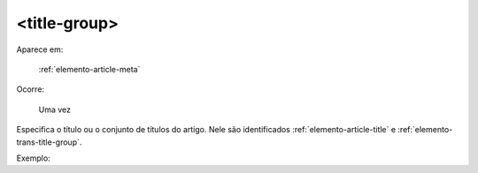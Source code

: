 .. _elemento-title-group:

<title-group>
-------------

Aparece em:

  :ref:`elemento-article-meta`

Ocorre:

  Uma vez


Especifica o título ou o conjunto de títulos do artigo. Nele são identificados :ref:`elemento-article-title` e
:ref:`elemento-trans-title-group`.

Exemplo:


.. {"reviewed_on": "20160629", "by": "gandhalf_thewhite@hotmail.com"}
